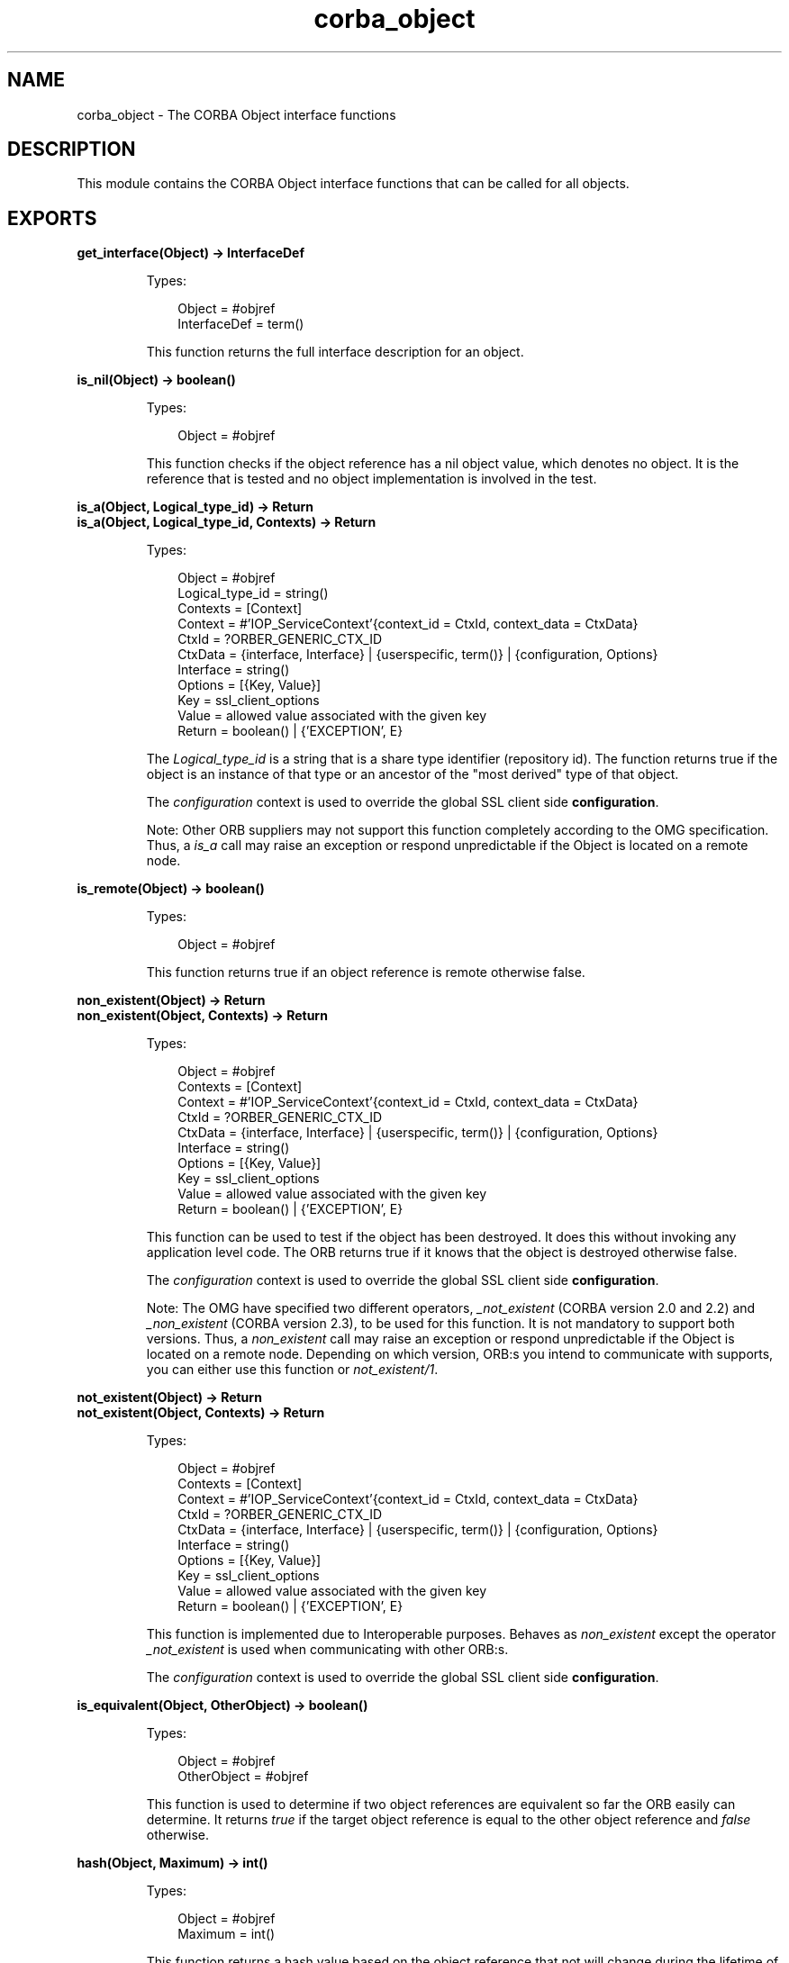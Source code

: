 .TH corba_object 3 "orber 3.8.4" "Ericsson AB" "Erlang Module Definition"
.SH NAME
corba_object \- The CORBA Object interface functions
.SH DESCRIPTION
.LP
This module contains the CORBA Object interface functions that can be called for all objects\&.
.SH EXPORTS
.LP
.B
get_interface(Object) -> InterfaceDef
.br
.RS
.LP
Types:

.RS 3
Object = #objref
.br
InterfaceDef = term()
.br
.RE
.RE
.RS
.LP
This function returns the full interface description for an object\&.
.RE
.LP
.B
is_nil(Object) -> boolean()
.br
.RS
.LP
Types:

.RS 3
Object = #objref
.br
.RE
.RE
.RS
.LP
This function checks if the object reference has a nil object value, which denotes no object\&. It is the reference that is tested and no object implementation is involved in the test\&.
.RE
.LP
.B
is_a(Object, Logical_type_id) -> Return
.br
.B
is_a(Object, Logical_type_id, Contexts) -> Return
.br
.RS
.LP
Types:

.RS 3
Object = #objref
.br
Logical_type_id = string()
.br
Contexts = [Context]
.br
Context = #\&'IOP_ServiceContext\&'{context_id = CtxId, context_data = CtxData}
.br
CtxId = ?ORBER_GENERIC_CTX_ID
.br
CtxData = {interface, Interface} | {userspecific, term()} | {configuration, Options}
.br
Interface = string()
.br
Options = [{Key, Value}]
.br
Key = ssl_client_options
.br
Value = allowed value associated with the given key
.br
Return = boolean() | {\&'EXCEPTION\&', E}
.br
.RE
.RE
.RS
.LP
The \fILogical_type_id\fR\& is a string that is a share type identifier (repository id)\&. The function returns true if the object is an instance of that type or an ancestor of the "most derived" type of that object\&.
.LP
The \fIconfiguration\fR\& context is used to override the global SSL client side \fBconfiguration\fR\&\&.
.LP
Note: Other ORB suppliers may not support this function completely according to the OMG specification\&. Thus, a \fIis_a\fR\& call may raise an exception or respond unpredictable if the Object is located on a remote node\&.
.RE
.LP
.B
is_remote(Object) -> boolean()
.br
.RS
.LP
Types:

.RS 3
Object = #objref
.br
.RE
.RE
.RS
.LP
This function returns true if an object reference is remote otherwise false\&.
.RE
.LP
.B
non_existent(Object) -> Return
.br
.B
non_existent(Object, Contexts) -> Return
.br
.RS
.LP
Types:

.RS 3
Object = #objref
.br
Contexts = [Context]
.br
Context = #\&'IOP_ServiceContext\&'{context_id = CtxId, context_data = CtxData}
.br
CtxId = ?ORBER_GENERIC_CTX_ID
.br
CtxData = {interface, Interface} | {userspecific, term()} | {configuration, Options}
.br
Interface = string()
.br
Options = [{Key, Value}]
.br
Key = ssl_client_options
.br
Value = allowed value associated with the given key
.br
Return = boolean() | {\&'EXCEPTION\&', E}
.br
.RE
.RE
.RS
.LP
This function can be used to test if the object has been destroyed\&. It does this without invoking any application level code\&. The ORB returns true if it knows that the object is destroyed otherwise false\&.
.LP
The \fIconfiguration\fR\& context is used to override the global SSL client side \fBconfiguration\fR\&\&.
.LP
Note: The OMG have specified two different operators, \fI_not_existent\fR\& (CORBA version 2\&.0 and 2\&.2) and \fI_non_existent\fR\& (CORBA version 2\&.3), to be used for this function\&. It is not mandatory to support both versions\&. Thus, a \fInon_existent\fR\& call may raise an exception or respond unpredictable if the Object is located on a remote node\&. Depending on which version, ORB:s you intend to communicate with supports, you can either use this function or \fInot_existent/1\fR\&\&.
.RE
.LP
.B
not_existent(Object) -> Return
.br
.B
not_existent(Object, Contexts) -> Return
.br
.RS
.LP
Types:

.RS 3
Object = #objref
.br
Contexts = [Context]
.br
Context = #\&'IOP_ServiceContext\&'{context_id = CtxId, context_data = CtxData}
.br
CtxId = ?ORBER_GENERIC_CTX_ID
.br
CtxData = {interface, Interface} | {userspecific, term()} | {configuration, Options}
.br
Interface = string()
.br
Options = [{Key, Value}]
.br
Key = ssl_client_options
.br
Value = allowed value associated with the given key
.br
Return = boolean() | {\&'EXCEPTION\&', E}
.br
.RE
.RE
.RS
.LP
This function is implemented due to Interoperable purposes\&. Behaves as \fInon_existent\fR\& except the operator \fI_not_existent\fR\& is used when communicating with other ORB:s\&.
.LP
The \fIconfiguration\fR\& context is used to override the global SSL client side \fBconfiguration\fR\&\&.
.RE
.LP
.B
is_equivalent(Object, OtherObject) -> boolean()
.br
.RS
.LP
Types:

.RS 3
Object = #objref
.br
OtherObject = #objref
.br
.RE
.RE
.RS
.LP
This function is used to determine if two object references are equivalent so far the ORB easily can determine\&. It returns \fItrue\fR\& if the target object reference is equal to the other object reference and \fIfalse\fR\& otherwise\&.
.RE
.LP
.B
hash(Object, Maximum) -> int()
.br
.RS
.LP
Types:

.RS 3
Object = #objref
.br
Maximum = int()
.br
.RE
.RE
.RS
.LP
This function returns a hash value based on the object reference that not will change during the lifetime of the object\&. The \fIMaximum\fR\& parameter denotes the upper bound of the value\&.
.RE
